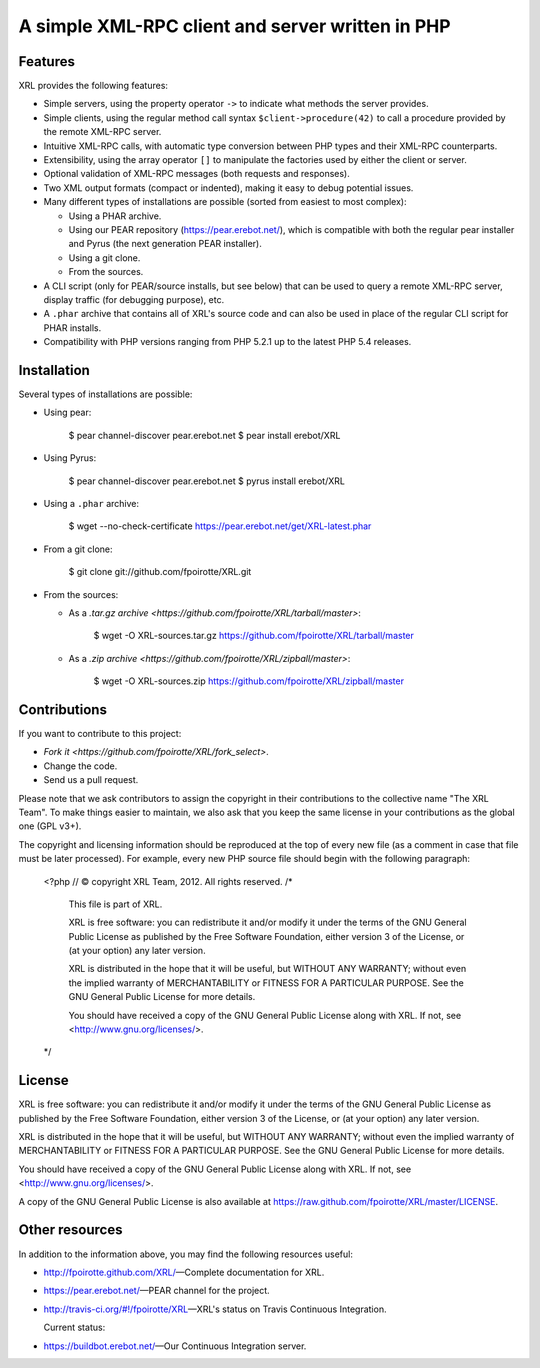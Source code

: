 A simple XML-RPC client and server written in PHP
=================================================

Features
--------

XRL provides the following features:

*   Simple servers, using the property operator ``->`` to indicate
    what methods the server provides.

*   Simple clients, using the regular method call syntax
    ``$client->procedure(42)`` to call a procedure
    provided by the remote XML-RPC server.

*   Intuitive XML-RPC calls, with automatic type conversion between
    PHP types and their XML-RPC counterparts.

*   Extensibility, using the array operator ``[]`` to manipulate
    the factories used by either the client or server.

*   Optional validation of XML-RPC messages (both requests and responses).

*   Two XML output formats (compact or indented), making it easy
    to debug potential issues.

*   Many different types of installations are possible
    (sorted from easiest to most complex):

    -   Using a PHAR archive.
    -   Using our PEAR repository (https://pear.erebot.net/),
        which is compatible with both the regular pear installer
        and Pyrus (the next generation PEAR installer).
    -   Using a git clone.
    -   From the sources.

*   A CLI script (only for PEAR/source installs, but see below)
    that can be used to query a remote XML-RPC server,
    display traffic (for debugging purpose), etc.

*   A ``.phar`` archive that contains all of XRL's source code
    and can also be used in place of the regular CLI script
    for PHAR installs.

*   Compatibility with PHP versions ranging from PHP 5.2.1 up to
    the latest PHP 5.4 releases.


Installation
------------

Several types of installations are possible:

*   Using pear:

        $ pear channel-discover pear.erebot.net
        $ pear install erebot/XRL

*   Using Pyrus:

        $ pear channel-discover pear.erebot.net
        $ pyrus install erebot/XRL

*   Using a ``.phar`` archive:

        $ wget --no-check-certificate https://pear.erebot.net/get/XRL-latest.phar

*   From a git clone:

        $ git clone git://github.com/fpoirotte/XRL.git

*   From the sources:

    -   As a `.tar.gz archive <https://github.com/fpoirotte/XRL/tarball/master>`:

            $ wget -O XRL-sources.tar.gz https://github.com/fpoirotte/XRL/tarball/master

    -   As a `.zip archive <https://github.com/fpoirotte/XRL/zipball/master>`:

            $ wget -O XRL-sources.zip https://github.com/fpoirotte/XRL/zipball/master


Contributions
-------------

If you want to contribute to this project:

* `Fork it <https://github.com/fpoirotte/XRL/fork_select>`.
* Change the code.
* Send us a pull request.

Please note that we ask contributors to assign the copyright in their
contributions to the collective name "The XRL Team".
To make things easier to maintain, we also ask that you keep the same license
in your contributions as the global one (GPL v3+).

The copyright and licensing information should be reproduced at the top of
every new file (as a comment in case that file must be later processed).
For example, every new PHP source file should begin with the following
paragraph:

    <?php
    // © copyright XRL Team, 2012. All rights reserved.
    /*
        This file is part of XRL.

        XRL is free software: you can redistribute it and/or modify
        it under the terms of the GNU General Public License as published by
        the Free Software Foundation, either version 3 of the License, or
        (at your option) any later version.

        XRL is distributed in the hope that it will be useful,
        but WITHOUT ANY WARRANTY; without even the implied warranty of
        MERCHANTABILITY or FITNESS FOR A PARTICULAR PURPOSE.  See the
        GNU General Public License for more details.

        You should have received a copy of the GNU General Public License
        along with XRL.  If not, see <http://www.gnu.org/licenses/>.
    */


License
-------

XRL is free software: you can redistribute it and/or modify
it under the terms of the GNU General Public License as published by
the Free Software Foundation, either version 3 of the License, or
(at your option) any later version.

XRL is distributed in the hope that it will be useful,
but WITHOUT ANY WARRANTY; without even the implied warranty of
MERCHANTABILITY or FITNESS FOR A PARTICULAR PURPOSE.  See the
GNU General Public License for more details.

You should have received a copy of the GNU General Public License
along with XRL.  If not, see <http://www.gnu.org/licenses/>.

A copy of the GNU General Public License is also available at
https://raw.github.com/fpoirotte/XRL/master/LICENSE.


Other resources
---------------

In addition to the information above, you may find the following
resources useful:

*   http://fpoirotte.github.com/XRL/ |---| Complete documentation for XRL.

*   https://pear.erebot.net/ |---| PEAR channel for the project.

*   http://travis-ci.org/#!/fpoirotte/XRL |---| XRL's status on
    Travis Continuous Integration.

    Current status:

    ..  image:: https://secure.travis-ci.org/fpoirotte/xrl.png
        :alt: unknown
        :target: http://travis-ci.org/#!/fpoirotte/xrl

*   https://buildbot.erebot.net/ |---| Our Continuous Integration server.


..  |---| unicode:: U+02014 .. em dash
    :trim:

.. vim: ts=4 et
